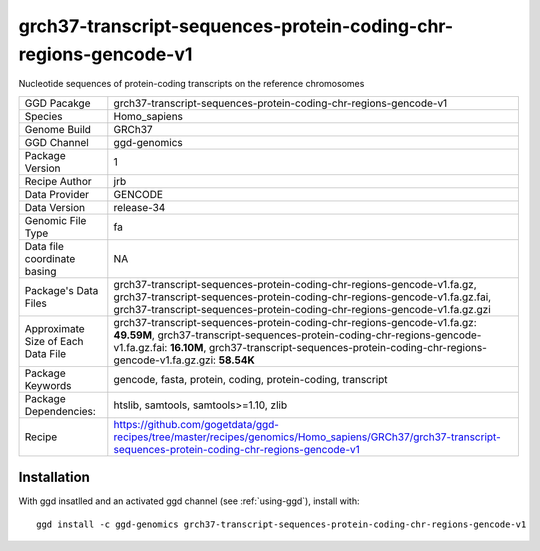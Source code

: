 .. _`grch37-transcript-sequences-protein-coding-chr-regions-gencode-v1`:

grch37-transcript-sequences-protein-coding-chr-regions-gencode-v1
=================================================================

|downloads|

Nucleotide sequences of protein-coding transcripts on the reference chromosomes

================================== ====================================
GGD Pacakge                        grch37-transcript-sequences-protein-coding-chr-regions-gencode-v1 
Species                            Homo_sapiens
Genome Build                       GRCh37
GGD Channel                        ggd-genomics
Package Version                    1
Recipe Author                      jrb 
Data Provider                      GENCODE
Data Version                       release-34
Genomic File Type                  fa
Data file coordinate basing        NA
Package's Data Files               grch37-transcript-sequences-protein-coding-chr-regions-gencode-v1.fa.gz, grch37-transcript-sequences-protein-coding-chr-regions-gencode-v1.fa.gz.fai, grch37-transcript-sequences-protein-coding-chr-regions-gencode-v1.fa.gz.gzi
Approximate Size of Each Data File grch37-transcript-sequences-protein-coding-chr-regions-gencode-v1.fa.gz: **49.59M**, grch37-transcript-sequences-protein-coding-chr-regions-gencode-v1.fa.gz.fai: **16.10M**, grch37-transcript-sequences-protein-coding-chr-regions-gencode-v1.fa.gz.gzi: **58.54K**
Package Keywords                   gencode, fasta, protein, coding, protein-coding, transcript
Package Dependencies:              htslib, samtools, samtools>=1.10, zlib
Recipe                             https://github.com/gogetdata/ggd-recipes/tree/master/recipes/genomics/Homo_sapiens/GRCh37/grch37-transcript-sequences-protein-coding-chr-regions-gencode-v1
================================== ====================================



Installation
------------

.. highlight: bash

With ggd insatlled and an activated ggd channel (see :ref:`using-ggd`), install with::

   ggd install -c ggd-genomics grch37-transcript-sequences-protein-coding-chr-regions-gencode-v1

.. |downloads| image:: https://anaconda.org/ggd-genomics/grch37-transcript-sequences-protein-coding-chr-regions-gencode-v1/badges/downloads.svg
               :target: https://anaconda.org/ggd-genomics/grch37-transcript-sequences-protein-coding-chr-regions-gencode-v1